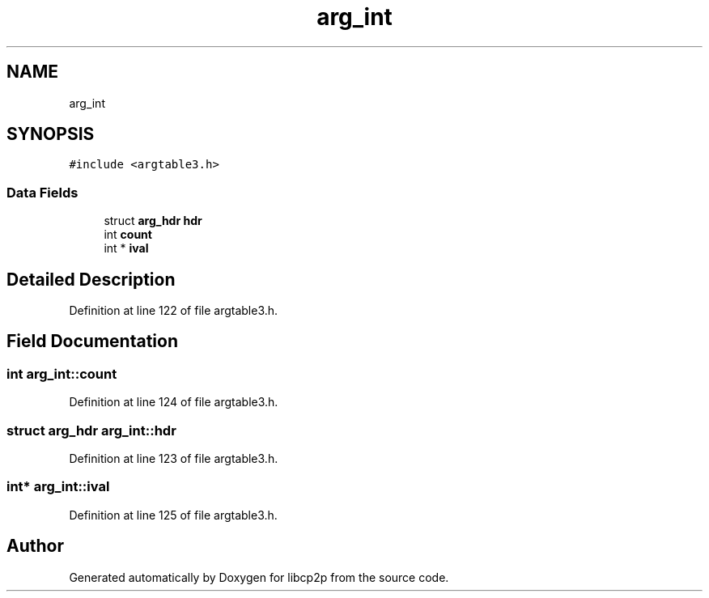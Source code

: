 .TH "arg_int" 3 "Thu Aug 6 2020" "libcp2p" \" -*- nroff -*-
.ad l
.nh
.SH NAME
arg_int
.SH SYNOPSIS
.br
.PP
.PP
\fC#include <argtable3\&.h>\fP
.SS "Data Fields"

.in +1c
.ti -1c
.RI "struct \fBarg_hdr\fP \fBhdr\fP"
.br
.ti -1c
.RI "int \fBcount\fP"
.br
.ti -1c
.RI "int * \fBival\fP"
.br
.in -1c
.SH "Detailed Description"
.PP 
Definition at line 122 of file argtable3\&.h\&.
.SH "Field Documentation"
.PP 
.SS "int arg_int::count"

.PP
Definition at line 124 of file argtable3\&.h\&.
.SS "struct \fBarg_hdr\fP arg_int::hdr"

.PP
Definition at line 123 of file argtable3\&.h\&.
.SS "int* arg_int::ival"

.PP
Definition at line 125 of file argtable3\&.h\&.

.SH "Author"
.PP 
Generated automatically by Doxygen for libcp2p from the source code\&.
